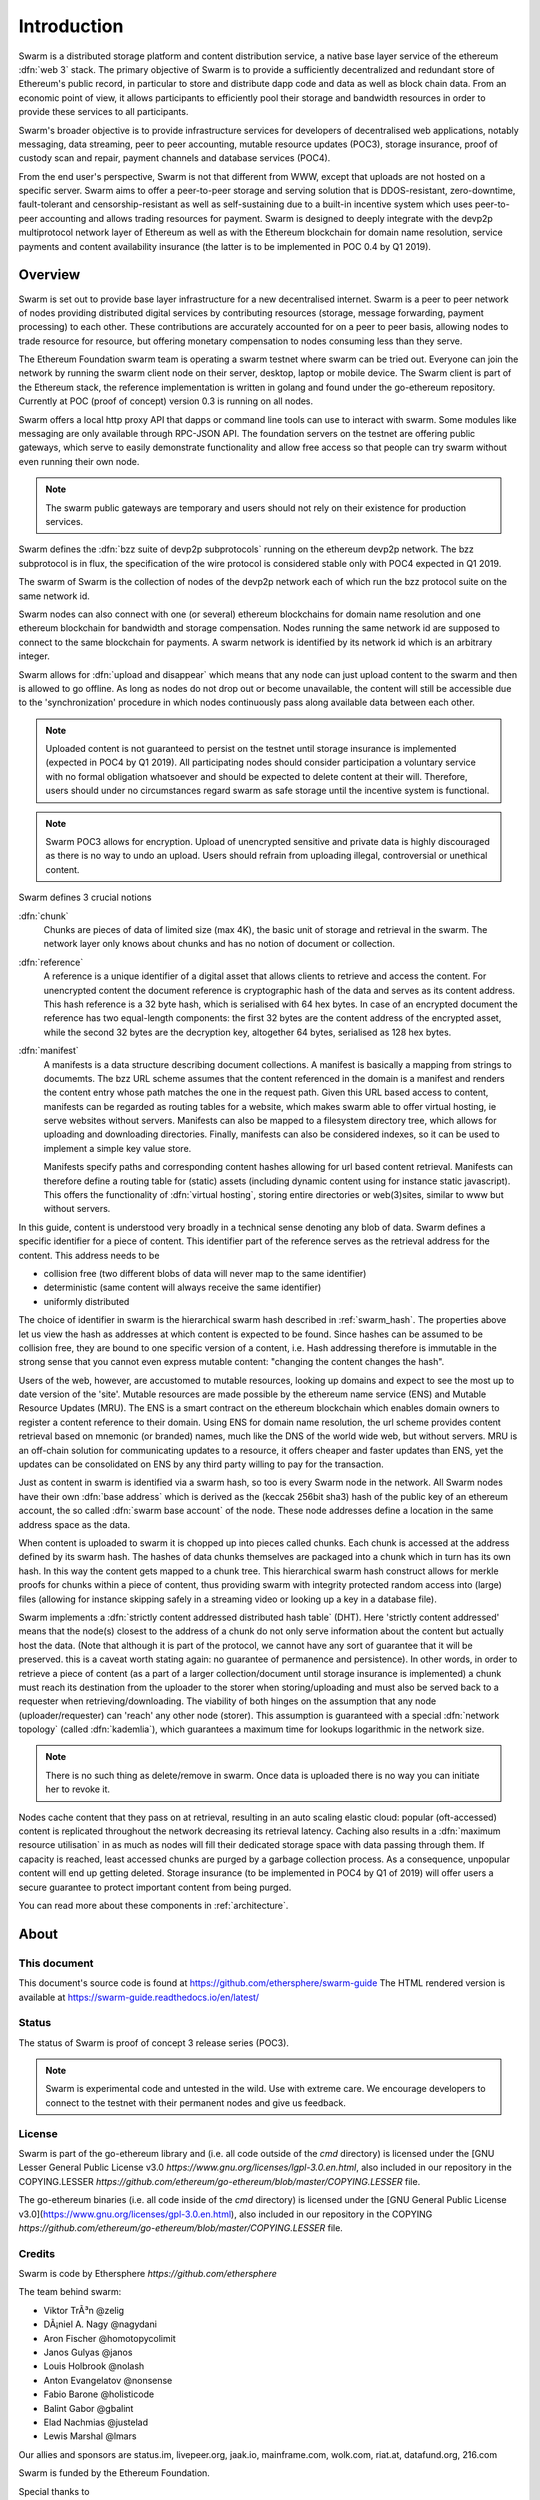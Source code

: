 *******************
Introduction
*******************

..  * extension allows for per-format preference for image format

..  image:: img/swarm-logo.jpg
   :height: 300px
   :width: 300 px
   :scale: 50 %
   :alt: swarm-logo
   :align: right


Swarm is a distributed storage platform and content distribution service, a native base layer service of the ethereum :dfn:`web 3` stack. The primary objective of Swarm is to provide a sufficiently decentralized and redundant store of Ethereum's public record, in particular to store and distribute dapp code and data as well as block chain data. From an economic point of view, it allows participants to efficiently pool their storage and bandwidth resources in order to provide these services to all participants.

Swarm's broader objective  is to provide infrastructure services for developers of decentralised web applications, notably messaging, data streaming, peer to peer accounting, mutable resource updates (POC3), storage insurance, proof of custody scan and repair, payment channels and database services (POC4).

From the end user's perspective, Swarm is not that different from WWW, except that uploads are not hosted on a specific server. Swarm aims to offer a peer-to-peer storage and serving solution that is DDOS-resistant, zero-downtime, fault-tolerant and censorship-resistant as well as self-sustaining due to a built-in incentive system which uses peer-to-peer accounting and allows trading resources for payment. Swarm is designed to deeply integrate with the devp2p multiprotocol network layer of Ethereum as well as with the Ethereum blockchain for domain name resolution, service payments and content availability insurance (the latter is to be implemented in POC 0.4 by Q1 2019).

Overview
========================

Swarm is set out to provide base layer infrastructure for a new decentralised internet.
Swarm is a peer to peer network of nodes providing distributed digital services by contributing resources (storage, message forwarding, payment processing) to each other. These contributions are accurately accounted for on a peer to peer basis, allowing nodes to trade resource for resource, but offering monetary compensation to nodes consuming less than they serve.

The Ethereum Foundation swarm team is operating a swarm testnet where swarm can be tried out.
Everyone can join the network by running the swarm client node on their server, desktop, laptop or mobile device.
The Swarm client is part of the Ethereum stack, the reference implementation is written in golang and found under the go-ethereum repository. Currently at POC (proof of concept) version 0.3 is running on all nodes.

Swarm offers a local http proxy API that dapps or command line tools can use to interact with swarm. Some modules like messaging are   only available through RPC-JSON API. The foundation servers on the testnet are offering public gateways, which serve to easily demonstrate functionality and allow free access so that people can try swarm without even running their own node.

.. note::
  The swarm public gateways are temporary and users should not rely on their existence for production services.

Swarm defines the :dfn:`bzz suite of devp2p subprotocols` running on the ethereum devp2p network. The bzz subprotocol is in flux, the
specification of the wire protocol is considered stable only with POC4 expected in Q1 2019.

The swarm of Swarm is the collection of nodes of the devp2p network each of which run the bzz protocol suite on the same network id.

Swarm nodes can also connect with one (or several) ethereum blockchains for domain name resolution and one ethereum blockchain for bandwidth and storage compensation.
Nodes running the same network id are supposed to connect to the same blockchain for payments. A swarm network is identified by its network id which is an arbitrary integer.

Swarm allows for :dfn:`upload and disappear` which means that any node can just upload content to the swarm and
then is allowed to go offline. As long as nodes do not drop out or become unavailable, the content will still
be accessible due to the 'synchronization' procedure in which nodes continuously pass along available data between each other.

.. note::
  Uploaded content is not guaranteed to persist on the testnet until storage insurance is implemented (expected in POC4 by Q1 2019). All participating nodes should consider participation a  voluntary service with no formal obligation whatsoever and should be expected to delete content at their will. Therefore, users should under no circumstances regard swarm as safe storage until the incentive system is functional.

.. note::
  Swarm POC3 allows for encryption. Upload of unencrypted sensitive and private data is highly discouraged as there is no way to undo an upload. Users should refrain from  uploading  illegal, controversial or unethical content.

Swarm defines 3 crucial notions

:dfn:`chunk`
  Chunks are pieces of data of limited size (max 4K), the basic unit of storage and retrieval in the swarm. The network layer only knows about chunks and has no notion of document or collection.

:dfn:`reference`
  A reference is a unique identifier of a digital asset that allows clients to retrieve and access the content. For unencrypted content the document reference is cryptographic hash of the data and serves as its content address. This hash reference is a 32 byte hash, which is serialised with 64 hex bytes. In case of an encrypted document the reference has two equal-length components: the first 32 bytes are the content address of the encrypted asset, while the second 32 bytes are the decryption key, altogether 64 bytes, serialised as 128 hex bytes.

:dfn:`manifest`
  A manifests is a data structure describing document collections. A manifest is basically a mapping from strings to documemts. The bzz URL scheme assumes that the content referenced in the domain is a manifest and renders the content entry whose path matches the one in the request path. Given this URL based access to content, manifests can be regarded as routing tables for a website, which makes swarm able to offer virtual hosting, ie serve websites without servers.
  Manifests can also be mapped to a filesystem directory tree, which allows for uploading and downloading directories.
  Finally, manifests can also be considered indexes, so it can be used to implement a simple key value store.

  Manifests specify paths and corresponding content hashes allowing for url based content retrieval.
  Manifests can therefore define a routing table for (static) assets (including dynamic content using for instance static javascript).
  This offers the functionality of :dfn:`virtual hosting`, storing entire directories or web(3)sites, similar to www but
  without servers.

In this guide, content is understood very broadly in a technical sense denoting any blob of data.
Swarm defines a specific identifier for a piece of content. This identifier part of the reference serves as the retrieval address for the content.
This address needs to be

* collision free (two different blobs of data will never map to the same identifier)
* deterministic (same content will always receive the same identifier)
* uniformly distributed

The choice of identifier in swarm is the hierarchical swarm hash described in :ref:`swarm_hash`.
The properties above let us view the hash as addresses at which content is expected to be found.
Since hashes can be assumed to be collision free, they are bound to one specific version of a content, i.e. Hash addressing therefore is immutable in the strong sense that you cannot even express mutable content: "changing the content changes the hash".

Users of the web, however, are accustomed to mutable resources, looking up domains and expect to see the most up to date version of the 'site'. Mutable resources are made possible by the ethereum name service (ENS) and Mutable Resource Updates (MRU).
The ENS is a smart contract on the ethereum blockchain which enables domain owners to register a content reference to their domain.
Using ENS for domain name resolution, the url scheme provides
content retrieval based on mnemonic (or branded) names, much like the DNS of the world wide web, but without servers.
MRU is an off-chain solution for communicating updates to a resource, it offers cheaper and faster updates than ENS, yet the updates can be consolidated on ENS by any third party willing to pay for the transaction.

Just as content in swarm is identified via a swarm hash, so too is every Swarm node in the network. All Swarm nodes have their own :dfn:`base address` which is derived as the (keccak 256bit sha3) hash of the public key of an ethereum account, the so called :dfn:`swarm base account` of the node. These node addresses define a location in the same address space as the data.

When content is uploaded to swarm it is chopped up into pieces called chunks. Each chunk is accessed at the address defined by its swarm hash. The hashes of data chunks themselves are packaged into a chunk which in turn has its own hash. In this way the content gets mapped to a chunk tree. This hierarchical swarm hash construct allows for merkle proofs for chunks within a piece of content, thus providing swarm with integrity protected random access into (large) files (allowing for instance skipping safely in a streaming video or looking up a key in a database file).

Swarm implements a :dfn:`strictly content addressed distributed hash table` (DHT). Here 'strictly content addressed' means that the node(s) closest to the address of a chunk do not only serve information about the content but actually host the data. (Note that although it is part of the protocol, we cannot have any sort of guarantee that it will be preserved. this is a caveat worth stating again: no guarantee of permanence and persistence). In other words, in order to retrieve a piece of content (as a part of a larger collection/document until storage insurance is implemented) a chunk must reach its destination from the uploader to the storer when storing/uploading and must also be served back to a requester when retrieving/downloading.
The viability of both hinges on the assumption that any node (uploader/requester) can 'reach' any other node (storer). This assumption is guaranteed with a special :dfn:`network topology` (called :dfn:`kademlia`), which guarantees a maximum time for lookups logarithmic in the network size.

.. note:: There is no such thing as delete/remove in swarm. Once data is uploaded there is no way you can initiate her to revoke it.

Nodes cache content that they pass on at retrieval, resulting in an auto scaling elastic cloud: popular (oft-accessed) content is replicated throughout the network decreasing its retrieval latency. Caching also results in a :dfn:`maximum resource utilisation` in as much as nodes will fill their dedicated storage space with data passing through them. If capacity is reached, least accessed chunks are purged by a garbage collection process. As a consequence, unpopular content will end up
getting deleted. Storage insurance (to be implemented in POC4 by Q1 of 2019) will offer users a secure guarantee to protect important content from being purged.


You can read more about these components in :ref:`architecture`.

About
===================

This document
---------------------

This document's source code is found at https://github.com/ethersphere/swarm-guide
The HTML rendered version is available at https://swarm-guide.readthedocs.io/en/latest/


Status
---------------

The status of Swarm is proof of concept 3 release series (POC3).

.. note:: Swarm is experimental code and untested in the wild. Use with extreme care. We encourage developers to connect to the testnet with their permanent nodes and give us feedback.

License
-------------

Swarm is part of the go-ethereum library and (i.e. all code outside of the `cmd` directory) is licensed under the
[GNU Lesser General Public License v3.0 `https://www.gnu.org/licenses/lgpl-3.0.en.html`, also
included in our repository in the COPYING.LESSER `https://github.com/ethereum/go-ethereum/blob/master/COPYING.LESSER` file.

The go-ethereum binaries (i.e. all code inside of the `cmd` directory) is licensed under the
[GNU General Public License v3.0](https://www.gnu.org/licenses/gpl-3.0.en.html), also included
in our repository in the COPYING `https://github.com/ethereum/go-ethereum/blob/master/COPYING.LESSER` file.

Credits
---------------------

Swarm is code by Ethersphere `https://github.com/ethersphere`

The team behind swarm:

* Viktor TrÃ³n @zelig
* DÃ¡niel A. Nagy @nagydani
* Aron Fischer @homotopycolimit
* Janos Gulyas @janos
* Louis Holbrook @nolash
* Anton Evangelatov @nonsense
* Fabio Barone @holisticode
* Balint Gabor @gbalint
* Elad Nachmias @justelad
* Lewis Marshal @lmars

Our allies and sponsors are status.im, livepeer.org, jaak.io, mainframe.com, wolk.com, riat.at, datafund.org, 216.com

Swarm is funded by the Ethereum Foundation.

Special thanks to

* Felix Lange, Alex Leverington for inventing and implementing devp2p/rlpx;
* Jeffrey Wilcke and the go team for continued support, testing and direction;
* Gavin Wood and Vitalik Buterin for the vision;
* Nick Johnson @Arachnid for ENS and ENS swarm integration
* Zsolt FelfÃ¶ldi @zsfelfoldi for his contribution early in the project
* Alex Van der Sande, Fabian Vogelsteller, Bas van Kervel, Victor Maia, Everton Fraga and the Mist team
* Elad Verbin, Nick Savers, Alex Beregszaszi, Daniel Varga, Juan Benet for inspiring discussions and ideas
* Participants of the orange lounge research group and the swarm orange summits
* Roman Mandeleil and Anton Nashatyrev for the java implementation
* Igor Sharudin, Dean Vaessen for example dapps
* Community contributors for feedback and testing


Community
-------------------

Daily development and discussions are ongoing in various gitter channels:

* https://gitter.im/ethereum/swarm: general public chatroom about swarm dev
* https://gitter.im/ethersphere/orange-lounge: our reading/writing/working group and R&D sessions
* https://gitter.im/ethersphere/pss: about postal services on swarm - messaging with deterministic routing
* https://gitter.im/ethereum/swatch: variable bitrate media streaming and multicast/broadcast solution

Swarm discussions also on the Ethereum subreddit: http://www.reddit.com/r/ethereum

Reporting a bug and contributing
-------------------------------------

Issues are tracked on github and github only. Swarm related issues and PRs are labeled with swarm:

* https://github.com/ethereum/go-ethereum/labels/swarm
* https://github.com/ethersphere/go-ethereum/issues

Please include the commit and branch when reporting an issue.

Pull requests should by default commit on the `master` branch (edge).

Roadmap and resources
=====================

Swarm roadmap and tentative plan for features and POC series are found on the wiki:

* https://github.com/ethereum/go-ethereum/wiki/swarm-roadmap
* https://github.com/ethereum/go-ethereum/wiki/swarm---POC-series

Public gateways
---------------

*  http://swarm-gateways.net/

Homepage
--------

the *Swarm homepage* is accessible via swarm at `theswarm.eth`. The page can be accessed through the public gateway on http://swarm-gateways.net/bzz:/theswarm.eth/

The swarm page also contains a list of Swarm-related talks (video recording and slides).

You can also find the ethersphere orange papers there.

Example dapps
-------------

* bzz://swarmapps.eth
  
source code: https://github.com/ethereum/swarm-dapps

Code
----

Source code is at https://github.com/ethereum/go-ethereum/ and our team working copy  https://github.com/ethersphere/go-ethereum/

This document source https://github.com/ethersphere/swarm-guide
